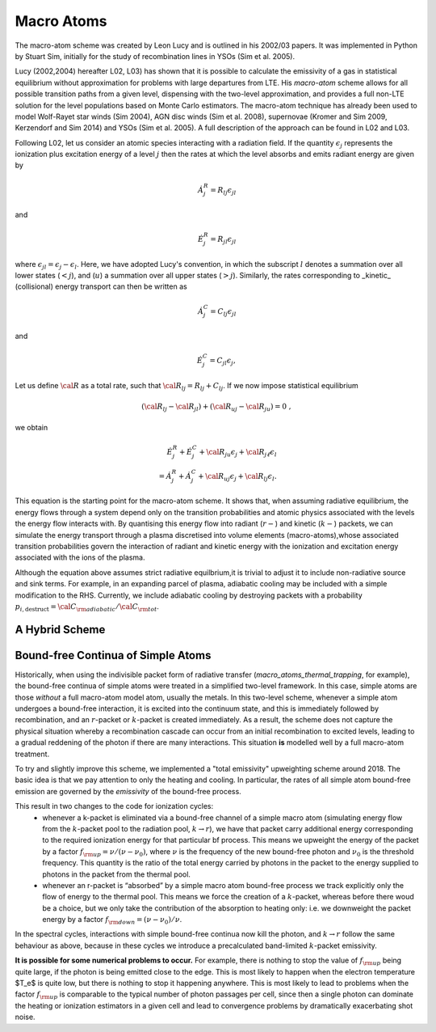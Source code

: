 Macro Atoms
-------------------------

.. todo:: This page shoud contain a description of how macro atoms work. The below is copied from JM's thesis.

The macro-atom scheme was created by Leon Lucy and is outlined in 
his 2002/03 papers. It was implemented in Python by Stuart Sim, initially
for the study of recombination lines in YSOs (Sim et al. 2005).

Lucy (2002,2004) hereafter L02, L03) has shown that it is possible to calculate the emissivity of a gas in statistical equilibrium without approximation for problems with large departures from LTE. His `macro-atom` scheme allows for all possible transition paths from a given level, dispensing with the two-level approximation, and provides a full non-LTE solution for the level populations based on Monte Carlo estimators. The macro-atom technique has already been used to model Wolf-Rayet star winds (Sim 2004), AGN disc winds (Sim et al. 2008), supernovae (Kromer and Sim 2009, Kerzendorf and Sim 2014) and YSOs (Sim et al. 2005). A full description of the approach can be found in L02 and L03. 

Following L02, let us consider an atomic species interacting with a radiation field.
If the quantity :math:`\epsilon_j` represents the ionization plus excitation energy of 
a level :math:`j` then the rates at which the level absorbs and emits radiant energy 
are given by

.. math::

    \dot{A}_{j}^{R} = R_{l j} \epsilon_{j l} 

and

.. math::

    \dot{E}_{j}^{R} = R_{j l} \epsilon_{j l} 


where :math:`\epsilon_{j l} = \epsilon_j - \epsilon_l`.
Here, we have adopted Lucy's convention, in which the subscript 
:math:`l` denotes a summation over all lower states (:math:`<j`), and
(:math:`u`) a summation over all upper states (:math:`>j`).
Similarly, the rates corresponding to _kinetic_ (collisional)
energy transport can then be written as

.. math::

    \dot{A}_{j}^{C} = C_{l j} \epsilon_{j l}

and


.. math::

    \dot{E}_{j}^{C} = C_{j l} \epsilon_{j},

Let us define :math:`{\cal R}` as a total rate, such that
:math:`{\cal R}_{l j}  = R_{l j} + C_{l j}`.
If we now impose statistical equilibrium

.. math::

    ({\cal R}_{l j}-{\cal R}_{j l})+({\cal R}_{u j}-{\cal R}_{ju})=0 \;\;\;,

we obtain 

.. math::

    \dot{E}_{j}^{R}+\dot{E}_{j}^{C}+{\cal R}_{ju}\epsilon_{j}+ {\cal R}_{j \ell}\epsilon_{l}  \nonumber \\  = \dot{A}_{j}^{R}+\dot{A}_{j}^{C}+{\cal R}_{u j} \epsilon_{j} +{\cal R}_{l j} \epsilon_{l}.  

This equation is the starting point for the macro-atom scheme. It shows that, when assuming radiative equilibrium, the energy flows through a system depend only on the transition probabilities and atomic physics associated with the levels the energy flow interacts with. By quantising this energy flow into radiant (:math:`r-`) and kinetic (:math:`k-`) packets, we can simulate the energy transport through a plasma discretised into volume elements (macro-atoms),whose associated transition probabilities govern the interaction of radiant and kinetic energy with the ionization and excitation energy associated with the ions of the plasma.

Although the equation above assumes strict radiative equilbrium,it is trivial to adjust it to include non-radiative source and sink terms. For example, in an expanding parcel of plasma, adiabatic cooling may be included with a simple modification to the RHS. Currently, we include adiabatic cooling by destroying packets with a probability 
:math:`p_{i,\mathrm{destruct}} = {\cal C}_{\rm adiabatic} / {\cal C}_{\rm tot}`.


A Hybrid Scheme
=============================

.. todo:: Describe.


Bound-free Continua of Simple Atoms
=============================================

Historically, when using the indivisible packet form of radiative transfer (`macro_atoms_thermal_trapping`, for example), the bound-free continua of simple atoms were treated in a simplified two-level framework. In this case, simple atoms are those `without` a full macro-atom model atom, usually the metals. In this two-level scheme, whenever a simple atom undergoes a bound-free interaction, it is excited into the continuum state, and this is immediately followed by recombination, and an :math:`r`-packet or :math:`k`-packet is created immediately. As a result, the scheme does not capture the physical situation whereby a recombination cascade can occur from an initial recombination to excited levels, leading to a gradual reddening of the photon if there are many interactions. This situation **is** modelled well by a full macro-atom treatment. 

To try and slightly improve this scheme, we implemented a "total emissivity" upweighting scheme around 2018. The basic idea is that we pay attention to only the heating and cooling. In particular, the rates of all simple atom bound-free emission are governed by the `emissivity` of the bound-free process. 

This result in two changes to the code for ionization cycles: 
   * whenever a k-packet is eliminated via a bound-free channel of a simple macro atom (simulating energy flow from the :math:`k`-packet pool to the radiation pool, :math:`k \to r`), we have that packet carry additional energy corresponding to the required ionization energy for that particular bf process. This means we upweight the energy of the packet by a factor :math:`f_{\rm up} = \nu / (\nu - \nu_0)`, where :math:`\nu` is the frequency of the new bound-free photon and :math:`\nu_0` is the threshold frequency. This quantity is the ratio of the total energy carried by photons in the packet to the energy supplied to photons in the packet from the thermal pool. 
   * whenever an r-packet is “absorbed” by a simple macro atom bound-free process we track explicitly only the flow of energy to the thermal pool. This means we force the creation of a :math:`k`-packet, whereas before there woud be a choice, but we only take the contribution of the absorption to heating only: i.e. we downweight the packet energy by a factor :math:`f_{\rm down} = (\nu - \nu_0) / \nu`.

In the spectral cycles, interactions with simple bound-free continua now kill the photon, and :math:`k \to r` follow the same behaviour as above, because in these cycles we introduce a precalculated band-limited :math:`k`-packet emissivity. 

**It is possible for some numerical problems to occur.** For example, there is nothing to stop the value of :math:`f_{\rm up}` being quite large, if the photon is being emitted close to the edge. This is most likely to happen when the electron temperature $T_e$ is quite low, but there is nothing to stop it happening anywhere. This is most likely to lead to problems when the factor :math:`f_{\rm up}` is comparable to the typical number of photon passages per cell, since then a single photon can dominate the heating or ionization estimators in a given cell and lead to convergence problems by dramatically exacerbating shot noise. 

.. todo:: Finish documentation of upweighting scheme with some basic explanation.
